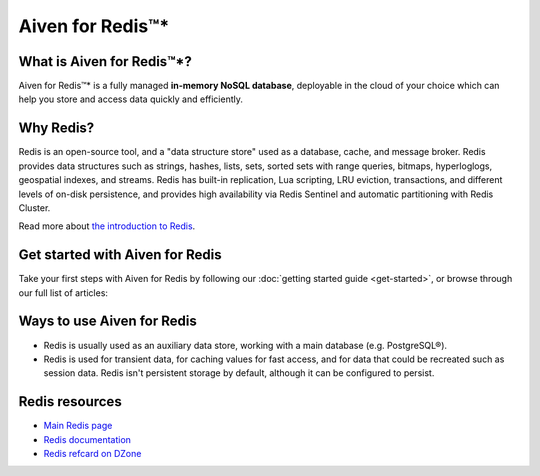 Aiven for Redis™*
=================

What is Aiven for Redis™*?
--------------------------

Aiven for Redis™* is a fully managed **in-memory NoSQL database**, deployable in the cloud of your choice which can help you store and access data quickly and efficiently.


Why Redis?
----------

Redis is an open-source tool, and a "data structure store" used as a database, cache, and message broker. Redis provides data structures such as strings, hashes, lists, sets, sorted sets with range queries, bitmaps, hyperloglogs, geospatial indexes, and streams. Redis has built-in replication, Lua scripting, LRU eviction, transactions, and different levels of on-disk persistence, and provides high availability via Redis Sentinel and automatic partitioning with Redis Cluster.

Read more about `the introduction to Redis <https://redis.io/topics/introduction>`_.


Get started with Aiven for Redis
---------------------------------

Take your first steps with Aiven for Redis by following our :doc:`getting started guide <get-started>`, or browse through our full list of articles:


.. panels::

    📚 :doc:`concepts`

    ---

    💻 :doc:`howto`

    ---

    📖 :doc:`reference`

    ---

    🧰 :doc:`howto/list-code-samples`


Ways to use Aiven for Redis
-----------------------------

- Redis is usually used as an auxiliary data store, working with a main database (e.g. PostgreSQL®).

- Redis is used for transient data, for caching values for fast access, and for data that could be recreated such as session data. Redis isn't persistent storage by default, although it can be configured to persist.



Redis resources
----------------

* `Main Redis page <https://redis.io/>`_

* `Redis documentation <https://redis.io/documentation>`_

* `Redis refcard on DZone <https://dzone.com/refcardz/getting-started-with-redis>`_
